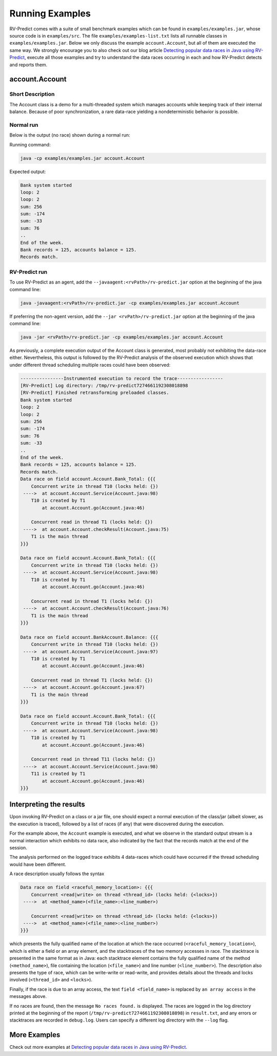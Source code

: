 Running Examples
================

RV-Predict comes with a suite of small benchmark examples which can be
found in ``examples/examples.jar``, whose source code is in
``examples/src``.  The file ``examples/examples-list.txt``
lists all runnable classes in ``examples/examples.jar``. Below we only
discuss the example ``account.Account``, but all of them are executed
the same way. We strongly encourage you to also check out our blog
article `Detecting popular data races in Java using RV-Predict`_, execute
all those examples and try to understand the data races occurring in each
and how RV-Predict detects and reports them.

account.Account
---------------

Short Description
~~~~~~~~~~~~~~~~~

The Account class is a demo for a multi-threaded system which manages accounts
while keeping track of their internal balance.  Because of poor synchronization,
a rare data-race yielding a nondeterministic behavior is possible.

Normal run
~~~~~~~~~~

Below is the output (no race) shown during a normal run:

Running command:

.. code-block:: none

    java -cp examples/examples.jar account.Account

Expected output:

.. code-block:: none

    Bank system started
    loop: 2
    loop: 2
    sum: 256
    sum: -174
    sum: -33
    sum: 76
    ..
    End of the week.
    Bank records = 125, accounts balance = 125.
    Records match.

RV-Predict run
~~~~~~~~~~~~~~

To use RV-Predict as an agent, add the ``--javaagent:<rvPath>/rv-predict.jar``
option at the beginning of the java command line:

.. code-block:: none

    java -javaagent:<rvPath>/rv-predict.jar -cp examples/examples.jar account.Account

If preferring the non-agent version, add the ``--jar <rvPath>/rv-predict.jar``
option at the beginning of the java command line:

.. code-block:: none

    java -jar <rvPath>/rv-predict.jar -cp examples/examples.jar account.Account


As previously, a complete execution output of the Account class is generated,
most probably not exhibiting the data-race either.  Nevertheless, this output
is followed by the RV-Predict analysis of the observed execution which shows
that under different thread scheduling multiple races could have been
observed:

.. code-block:: none

    ----------------Instrumented execution to record the trace-----------------
    [RV-Predict] Log directory: /tmp/rv-predict7274661192308018898
    [RV-Predict] Finished retransforming preloaded classes.
    Bank system started
    loop: 2
    loop: 2
    sum: 256
    sum: -174
    sum: 76
    sum: -33
    ..
    End of the week.
    Bank records = 125, accounts balance = 125.
    Records match.
    Data race on field account.Account.Bank_Total: {{{
        Concurrent write in thread T10 (locks held: {})
     ---->  at account.Account.Service(Account.java:98)
        T10 is created by T1
            at account.Account.go(Account.java:46)

        Concurrent read in thread T1 (locks held: {})
     ---->  at account.Account.checkResult(Account.java:75)
        T1 is the main thread
    }}}

    Data race on field account.Account.Bank_Total: {{{
        Concurrent write in thread T10 (locks held: {})
     ---->  at account.Account.Service(Account.java:98)
        T10 is created by T1
            at account.Account.go(Account.java:46)
    
        Concurrent read in thread T1 (locks held: {})
     ---->  at account.Account.checkResult(Account.java:76)
        T1 is the main thread
    }}}

    Data race on field account.BankAccount.Balance: {{{
        Concurrent write in thread T10 (locks held: {})
     ---->  at account.Account.Service(Account.java:97)
        T10 is created by T1
            at account.Account.go(Account.java:46)
    
        Concurrent read in thread T1 (locks held: {})
     ---->  at account.Account.go(Account.java:67)
        T1 is the main thread
    }}}
    
    Data race on field account.Account.Bank_Total: {{{
        Concurrent write in thread T10 (locks held: {})
     ---->  at account.Account.Service(Account.java:98)
        T10 is created by T1
            at account.Account.go(Account.java:46)
    
        Concurrent read in thread T11 (locks held: {})
     ---->  at account.Account.Service(Account.java:98)
        T11 is created by T1
            at account.Account.go(Account.java:46)
    }}}


Interpreting the results
------------------------

Upon invoking RV-Predict on a class or a jar file, one should expect a normal
execution of the class/jar (albeit slower, as the execution is traced),
followed by a list of races (if any) that were discovered during the execution.

For the example above, the ``Account`` example is executed, and what we observe
in the standard output stream is a normal interaction which exhibits no
data race, also indicated by the fact that the records match at the end of
the session.

The analysis performed on the logged trace exhibits 4 data-races which could
have occurred if the thread scheduling would have been different.

A race description usually follows the syntax

.. code-block:: none

    Data race on field <raceful_memory_location>: {{{
        Concurrent <read|write> on thread <thread_id> (locks held: {<locks>})
     ---->  at <method_name>(<file_name>:<line_number>)

        Concurrent <read|write> on thread <thread_id> (locks held: {<locks>})
     ---->  at <method_name>(<file_name>:<line_number>)
    }}}

which presents the fully qualified name of the location at which the race
occurred (``<raceful_memory_location>``), which is either a field or an array
element, and the stacktraces of the two memory accesses in race. The stacktrace
is presented in the same format as in Java: each stacktrace element contains the
fully qualified name of the method (``<method_name>``), file containing the
location (``<file_name>``) and line number (``<line_number>``). The description
also presents the type of race, which can be write-write or read-write, and
provides details about the threads and locks involved (``<thread_id>`` and
``<locks>``).

Finally, if the race is due to an array access, the text ``field <field_name>``
is replaced by ``an array access`` in the messages above.

If no races are found, then the message ``No races found.`` is displayed. The 
races are logged in the log directory printed at the beginning of the report
(``/tmp/rv-predict7274661192308018898``) in ``result.txt``, and any errors or
stacktraces are recorded in ``debug.log``. Users can specify a different log
directory with the ``--log`` flag.


More Examples
-------------

Check out more examples at `Detecting popular data races in Java using RV-Predict`_.


.. _Detecting popular data races in Java using RV-Predict : https://runtimeverification.com/blog/?p=58
